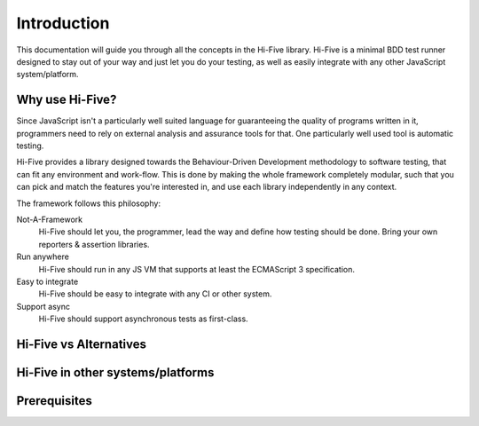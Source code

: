 Introduction
============

This documentation will guide you through all the concepts in the Hi-Five
library. Hi-Five is a minimal BDD test runner designed to stay out of your way
and just let you do your testing, as well as easily integrate with any other
JavaScript system/platform.


Why use Hi-Five?
----------------

Since JavaScript isn't a particularly well suited language for guaranteeing the
quality of programs written in it, programmers need to rely on external
analysis and assurance tools for that. One particularly well used tool is
automatic testing.

Hi-Five provides a library designed towards the Behaviour-Driven Development
methodology to software testing, that can fit any environment and
work-flow. This is done by making the whole framework completely modular, such
that you can pick and match the features you're interested in, and use each
library independently in any context.

The framework follows this philosophy:

Not-A-Framework
    Hi-Five should let you, the programmer, lead the way and define how testing
    should be done. Bring your own reporters & assertion libraries.

Run anywhere
    Hi-Five should run in any JS VM that supports at least the ECMAScript 3
    specification.

Easy to integrate
    Hi-Five should be easy to integrate with any CI or other system.

Support async
    Hi-Five should support asynchronous tests as first-class.



Hi-Five vs Alternatives
-----------------------




Hi-Five in other systems/platforms
----------------------------------


Prerequisites
-------------
